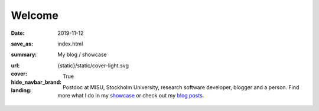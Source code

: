 Welcome
#######

:date: 2019-11-12
:save_as: index.html
:summary: My blog / showcase
:url:
:cover: {static}/static/cover-light.svg
:hide_navbar_brand: True
:landing:

  .. role:: raw-html(raw)
      :format: html

  .. role:: p-org

  .. container:: h-card

    .. container:: m-row

        .. container:: m-col-l-9 m-push-l-1 m-col-m-7 m-nopadb

            .. raw:: html

                <h1 id="landing">
                  <span class="m-thin">
                    <span class="landing-prompt">❯❯❯ </span>
                    <span class="landing-kw">from</span>
                    <a class="p-name u-url" href="https://ashwin.info.tm">
                    <span class="landing-mod">ashwin.info.tm</span>
                    </a>
                    <span class="landing-kw">import</span>
                    <span class="landing-mod">say</span>
                    <br/>
                  </span>
                </h1>

    .. container:: m-row

        .. container:: m-col-l-6 m-push-l-1 m-col-m-7 m-nopadt


            .. container:: m-block m-primary m-badge landing-float-right

               .. image:: /images/dp_ashwin_2016.jpg
                  :alt: Portrait of Ashwin taken in Paris, 2016

               .. raw:: html

                  <h3>
                    <code>❯❯❯ say.hello()</code>
                  </h3>
                  <p>
                    <i>Welcome!</i> My name is
                    <span class="p-given-name">Ashwin Vishnu</span>
                    <span class="p-family-name">Mohanan</span>.
                  </p>

                  <h3>
                    <code>❯❯❯ say.whoami() </code>
                  </h3>

               Postdoc at :p-org:`MISU, Stockholm University`,
               research software developer, blogger and a person.
               Find more what I do in my showcase_ or
               check out my `blog posts`_.

               .. raw:: html

                  <h3>
                    <code>❯❯❯ continue
                       <span class="landing-ticker">|</span>
                    </code>
                  </h3>


        .. container:: m-col-l-3 m-push-l-2 m-col-m-4 m-push-m-1 m-col-s-6 m-push-s-3 m-col-t-8 m-push-t-2

            .. button-info:: /pages/showcase.html
                :class: m-fullwidth

                Showcase

            .. button-primary:: /archives.html
                :class: m-fullwidth

                Blog posts

.. _showcase: /pages/showcase.html
.. _blog posts: /archives.html
